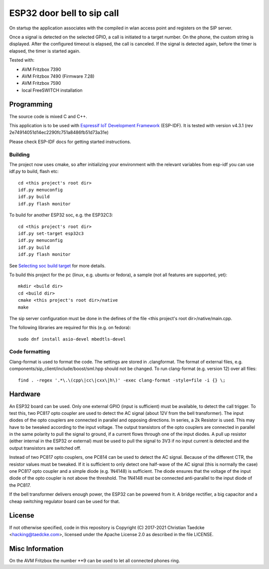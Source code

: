 ESP32 door bell to sip call
===========================

On startup the application associates with the compiled in wlan access point and
registers on the SIP server.

Once a signal is detected on the selected GPIO, a call is initiated to a target number. On the phone, the custom string is displayed.
After the configured timeout is elapsed, the call is canceled. If the signal is detected again, before the timer is elapsed, the timer
is started again.

Tested with:

* AVM Fritzbox 7390
* AVM Fritzbox 7490 (Firmware 7.28)
* AVM Fritzbox 7590
* local FreeSWITCH installation

Programming
-----------

The source code is mixed C and C++.

This application is to be used with `Espressif IoT Development Framework`_ (ESP-IDF). It is tested with version v4.3.1 (rev 2e74914051d14ec2290fc751a8486fb51d73a31e)

Please check ESP-IDF docs for getting started instructions.


Building
++++++++

The project now uses cmake, so after initializing your environment with the relevant variables from esp-idf you can use idf.py to build, flash etc::

  cd <this project's root dir>
  idf.py menuconfig
  idf.py build
  idf.py flash monitor

To build for another ESP32 soc, e.g. the ESP32C3::

  cd <this project's root dir>
  idf.py set-target esp32c3
  idf.py menuconfig
  idf.py build
  idf.py flash monitor

See `Selecting soc build target`_ for more details.


To build this project for the pc (linux, e.g. ubuntu or fedora), a sample (not all features are supported, yet)::

  mkdir <build dir>
  cd <build dir>
  cmake <this project's root dir>/native
  make

The sip server configuration must be done in the defines of the file <this project's root dir>/native/main.cpp.

The following libraries are required for this (e.g. on fedora)::

  sudo dnf install asio-devel mbedtls-devel

Code formatting
+++++++++++++++

Clang-format is used to format the code. The settings are stored in .clangformat. The format of external files, e.g.
components/sip_client/include/boost/sml.hpp should not be changed. To run clang-format (e.g. version 12) over all files::

  find . -regex '.*\.\(cpp\|cc\|cxx\|h\)' -exec clang-format -style=file -i {} \;

Hardware
--------

An ESP32 board can be used. Only one external GPIO (input is sufficient) must be available, to detect the call trigger.
To test this, two PC817 opto coupler are used to detect the AC signal (about 12V from the bell transformer). The input diodes of the opto couplers are connected in parallel and opposing directions.
In series, a 2k Resistor is used. This may have to be tweaked according to the input voltage.
The output transistors of the opto couplers are connected in parallel in the same polarity to pull the signal to ground, if a current flows through one of the input diodes. A pull up resistor (either internal in the ESP32 or external) must be used to pull the signal to 3V3 if no input current is detected and the output transistors are switched off.

Instead of two PC817 opto couplers, one PC814 can be used to detect the AC signal. Because of the different CTR, the resistor values must be tweaked.
If it is sufficient to only detect one half-wave of the AC signal (this is normally the case) one PC817 opto coupler and a simple diode (e.g. 1N4148) is sufficient. The diode ensures that the voltage of the input diode of the opto coupler is not above the threshold. The 1N4148 must be connected anti-parallel to the input diode of the PC817.

.. image:: hw/door_bell_input_schematic.svg
	   :width: 600pt


If the bell transformer delivers enough power, the ESP32 can be powered from it. A bridge rectifier, a big capacitor and a cheap switching regulator board can be used for that.


License
-------

If not otherwise specified, code in this repository is Copyright (C) 2017-2021 Christian Taedcke <hacking@taedcke.com>, licensed under the Apache License 2.0 as described in the file LICENSE.

Misc Information
----------------

On the AVM Fritzbox the number \*\*9 can be used to let all connected phones ring.


.. _`Espressif IoT Development Framework`: https://esp-idf.readthedocs.io/
.. _`Selecting soc build target`: https://docs.espressif.com/projects/esp-idf/en/v4.3.1/esp32c3/api-guides/build-system.html#selecting-the-target
